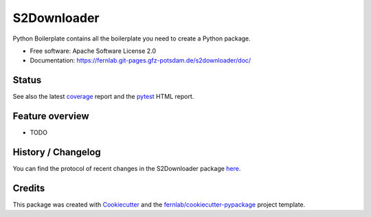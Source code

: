 ============
S2Downloader
============

Python Boilerplate contains all the boilerplate you need to create a Python package.


* Free software: Apache Software License 2.0
* Documentation: https://fernlab.git-pages.gfz-potsdam.de/s2downloader/doc/



Status
------

.. image:: https://git.gfz-potsdam.de/fernlab/products/data-portal/s2downloader/badges/main/pipeline.svg
        :target: https://git.gfz-potsdam.de/fernlab/s2downloader/pipelines
        :alt: Pipelines
.. image:: https://git.gfz-potsdam.de/fernlab/products/data-portal/s2downloader/badges/main/coverage.svg
        :target: https://fernlab.git-pages.gfz-potsdam.de/s2downloader/coverage/
        :alt: Coverage
.. image:: https://img.shields.io/static/v1?label=Documentation&message=GitLab%20Pages&color=orange
        :target: https://fernlab.git-pages.gfz-potsdam.de/s2downloader/doc/
        :alt: Documentation


See also the latest coverage_ report and the pytest_ HTML report.


Feature overview
----------------

* TODO


History / Changelog
-------------------

You can find the protocol of recent changes in the S2Downloader package
`here <https://git.gfz-potsdam.de/fernlab/s2downloader/-/blob/main/HISTORY.rst>`__.


Credits
-------

This package was created with Cookiecutter_ and the `fernlab/cookiecutter-pypackage`_ project template.

.. _Cookiecutter: https://github.com/audreyr/cookiecutter
.. _`fernlab/cookiecutter-pypackage`: https://github.com/fernlab/cookiecutter-pypackage
.. _coverage: https://fernlab.git-pages.gfz-potsdam.de/s2downloader/coverage/
.. _pytest: https://fernlab.git-pages.gfz-potsdam.de/s2downloader/test_reports/report.html
